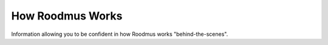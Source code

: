 How Roodmus Works
=================

Information allowing you to be confident in how Roodmus works "behind-the-scenes".